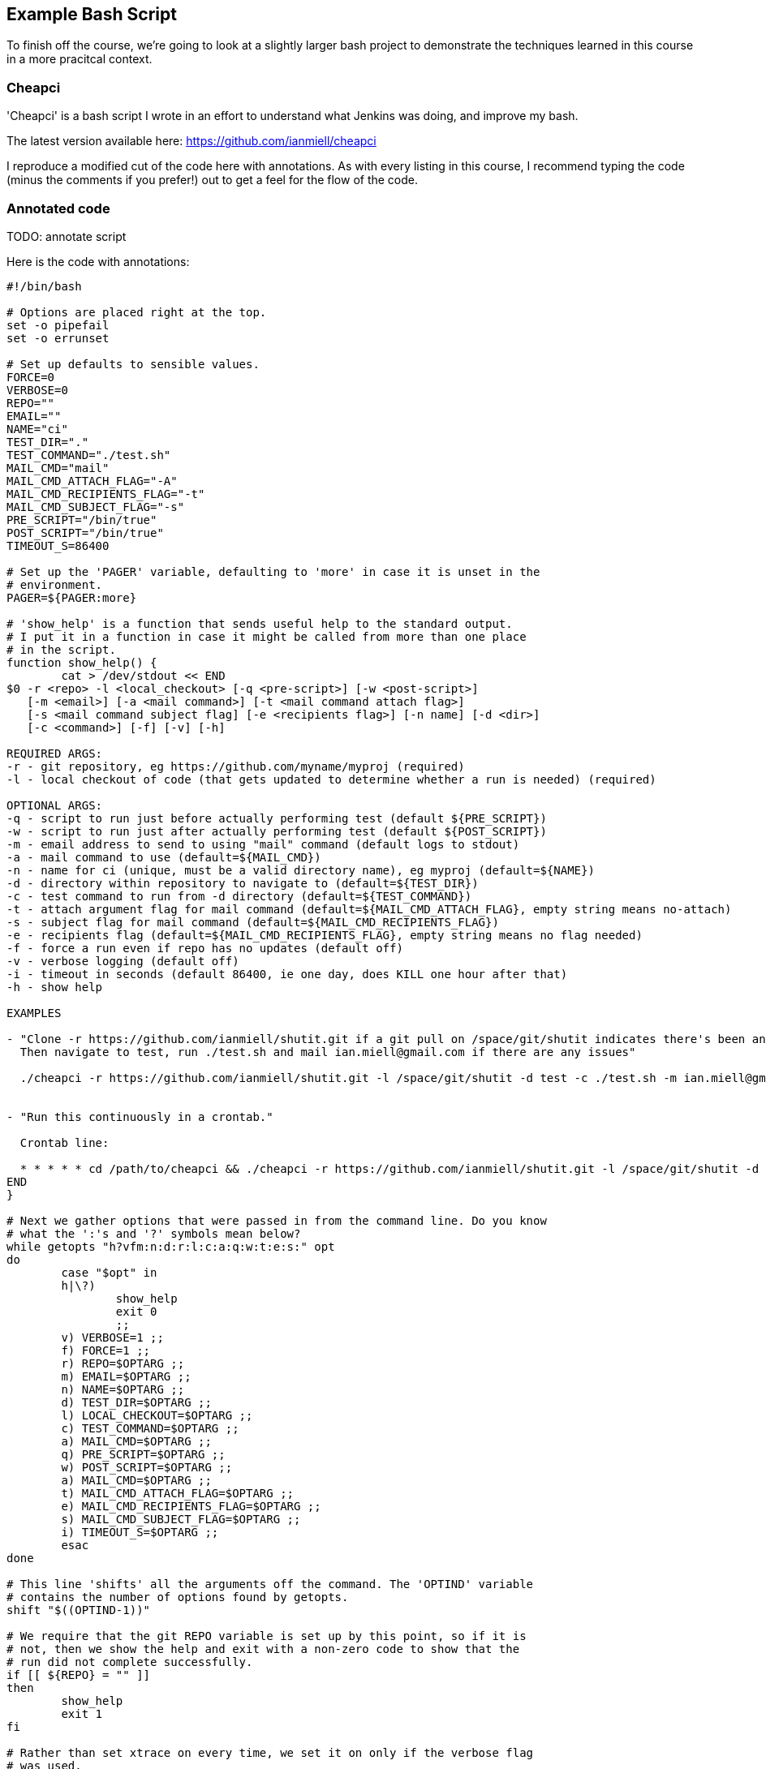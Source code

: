 == Example Bash Script

To finish off the course, we're going to look at a slightly larger bash
project to demonstrate the techniques learned in this course in a more
pracitcal context.

=== Cheapci

'Cheapci' is a bash script I wrote in an effort to understand what Jenkins was
doing, and improve my bash.

The latest version available here: https://github.com/ianmiell/cheapci

I reproduce a modified cut of the code here with annotations. As with every
listing in this course, I recommend typing the code (minus the comments if you
prefer!) out to get a feel for the flow of the code.

=== Annotated code


TODO: annotate script 


Here is the code with annotations:

----
#!/bin/bash

# Options are placed right at the top.
set -o pipefail
set -o errunset

# Set up defaults to sensible values.
FORCE=0
VERBOSE=0
REPO=""
EMAIL=""
NAME="ci"
TEST_DIR="."
TEST_COMMAND="./test.sh"
MAIL_CMD="mail"
MAIL_CMD_ATTACH_FLAG="-A"
MAIL_CMD_RECIPIENTS_FLAG="-t"
MAIL_CMD_SUBJECT_FLAG="-s"
PRE_SCRIPT="/bin/true"
POST_SCRIPT="/bin/true"
TIMEOUT_S=86400

# Set up the 'PAGER' variable, defaulting to 'more' in case it is unset in the
# environment.
PAGER=${PAGER:more}

# 'show_help' is a function that sends useful help to the standard output.
# I put it in a function in case it might be called from more than one place
# in the script.
function show_help() {
	cat > /dev/stdout << END
$0 -r <repo> -l <local_checkout> [-q <pre-script>] [-w <post-script>]
   [-m <email>] [-a <mail command>] [-t <mail command attach flag>]
   [-s <mail command subject flag] [-e <recipients flag>] [-n name] [-d <dir>] 
   [-c <command>] [-f] [-v] [-h]

REQUIRED ARGS:
-r - git repository, eg https://github.com/myname/myproj (required)
-l - local checkout of code (that gets updated to determine whether a run is needed) (required)

OPTIONAL ARGS:
-q - script to run just before actually performing test (default ${PRE_SCRIPT})
-w - script to run just after actually performing test (default ${POST_SCRIPT})
-m - email address to send to using "mail" command (default logs to stdout)
-a - mail command to use (default=${MAIL_CMD})
-n - name for ci (unique, must be a valid directory name), eg myproj (default=${NAME})
-d - directory within repository to navigate to (default=${TEST_DIR})
-c - test command to run from -d directory (default=${TEST_COMMAND})
-t - attach argument flag for mail command (default=${MAIL_CMD_ATTACH_FLAG}, empty string means no-attach)
-s - subject flag for mail command (default=${MAIL_CMD_RECIPIENTS_FLAG})
-e - recipients flag (default=${MAIL_CMD_RECIPIENTS_FLAG}, empty string means no flag needed)
-f - force a run even if repo has no updates (default off)
-v - verbose logging (default off)
-i - timeout in seconds (default 86400, ie one day, does KILL one hour after that)
-h - show help

EXAMPLES

- "Clone -r https://github.com/ianmiell/shutit.git if a git pull on /space/git/shutit indicates there's been an update.
  Then navigate to test, run ./test.sh and mail ian.miell@gmail.com if there are any issues"

  ./cheapci -r https://github.com/ianmiell/shutit.git -l /space/git/shutit -d test -c ./test.sh -m ian.miell@gmail.com


- "Run this continuously in a crontab."

  Crontab line:

  * * * * * cd /path/to/cheapci && ./cheapci -r https://github.com/ianmiell/shutit.git -l /space/git/shutit -d test -c ./test.sh -m ian.miell@gmail.com
END
}

# Next we gather options that were passed in from the command line. Do you know
# what the ':'s and '?' symbols mean below?
while getopts "h?vfm:n:d:r:l:c:a:q:w:t:e:s:" opt
do
	case "$opt" in
	h|\?)
		show_help
		exit 0
		;;
	v) VERBOSE=1 ;;
	f) FORCE=1 ;;
	r) REPO=$OPTARG ;;
	m) EMAIL=$OPTARG ;;
	n) NAME=$OPTARG ;;
	d) TEST_DIR=$OPTARG ;;
	l) LOCAL_CHECKOUT=$OPTARG ;;
	c) TEST_COMMAND=$OPTARG ;;
	a) MAIL_CMD=$OPTARG ;;
	q) PRE_SCRIPT=$OPTARG ;;
	w) POST_SCRIPT=$OPTARG ;;
	a) MAIL_CMD=$OPTARG ;;
	t) MAIL_CMD_ATTACH_FLAG=$OPTARG ;;
	e) MAIL_CMD_RECIPIENTS_FLAG=$OPTARG ;;
	s) MAIL_CMD_SUBJECT_FLAG=$OPTARG ;;
	i) TIMEOUT_S=$OPTARG ;;
	esac
done

# This line 'shifts' all the arguments off the command. The 'OPTIND' variable
# contains the number of options found by getopts.
shift "$((OPTIND-1))"

# We require that the git REPO variable is set up by this point, so if it is
# not, then we show the help and exit with a non-zero code to show that the
# run did not complete successfully.
if [[ ${REPO} = "" ]]
then
	show_help
	exit 1
fi

# Rather than set xtrace on every time, we set it on only if the verbose flag
# was used.
if [[ ${VERBOSE} -gt 0 ]]
then
	set -x
fi

#TODO from here
BUILD_DIR_BASE="/tmp/${NAME}"
BUILD_DIR="${BUILD_DIR_BASE}/${NAME}_builddir"
mkdir -p "${BUILD_DIR}"
LOG_FILE="${BUILD_DIR}/${NAME}_build_${RANDOM}.log.txt"
BUILD_LOG_FILE="${BUILD_DIR}/${NAME}_build.log.txt"
LOCK_FILE="${BUILD_DIR}/${NAME}ci.lck"

function cleanup() {
	rm -rf "${BUILD_DIR:?}"/"${NAME}"
	rm -f "${LOCK_FILE}"
	# get rid of /tmp detritus, leaving anything accessed 2 days ago+
	find "${BUILD_DIR_BASE}"/* -type d -atime +1 | rm -rf
	echo "cleanup done"
}

trap cleanup TERM INT QUIT

function send_mail() {
	msg=$1
	if [[ ${LOG_FILE} != '' ]] && [[ ${MAIL_CMD_ATTACH_FLAG} != '' ]]
	then
		log_file_arg=(${MAIL_CMD_ATTACH_FLAG} ${LOG_FILE})
	fi
	if [[ ${EMAIL} != "" ]] && [[ ${MAIL_CMD} != "" ]]
	then
		echo "${msg}" | ${MAIL_CMD} "${MAIL_CMD_SUBJECT_FLAG}" "${msg}" "${log_file_arg[@]}" "${MAIL_CMD_RECIPIENTS_FLAG}" "${EMAIL}"
	else
		echo "${msg}"
	fi
}

date 2>&1 | tee -a "${BUILD_LOG_FILE}"

# Lockfile
if [[ -a ${LOCK_FILE} ]]
then
	echo "Already running" | tee -a "${BUILD_LOG_FILE}"
	exit 
else
	touch "${LOCK_FILE}"
	# Fetch changes
	pushd "${LOCAL_CHECKOUT}"
	git fetch origin master 2>&1 | tee -a "${BUILD_LOG_FILE}"
	# See if there are any incoming changes
	updates=$(git log HEAD..origin/master --oneline | wc -l)
	echo "Updates: ${updates}" | tee -a "${BUILD_LOG_FILE}"
	if [[ ${updates} -gt 0 ]] || [[ ${FORCE} -gt 0 ]]
	then
		touch "${LOG_FILE}"
		pushd "${LOCAL_CHECKOUT}"
		echo "Pulling" | tee -a "${LOG_FILE}"
		git pull origin master 2>&1 | tee -a "${LOG_FILE}"
		popd
		# This won't exist in a bit so no point pushd'ing
		pushd "${BUILD_DIR}"
		# Clone to NAME
		git clone "${REPO}" "${NAME}"
		popd
		${PRE_SCRIPT} 2>&1 | tee -a "${LOG_FILE}"
		EXIT_CODE="${?}"
	        if [[ ${EXIT_CODE} -ne 0 ]]
		then
			msg="ANGRY ${NAME} on $(hostname)"
		fi
		pushd "${BUILD_DIR}"/"${NAME}"/"${TEST_DIR}"
		timeout "${TIMEOUT_S}" "${TEST_COMMAND}" 2>&1 | tee -a "${LOG_FILE}"
		EXIT_CODE=$?
		popd
	        if [[ ${EXIT_CODE} -ne 0 ]]
		then
			if [[ ${EXIT_CODE} -eq 124 ]]
			then
				msg="ANGRY (TIMEOUT) ${NAME} on $(hostname)"
			else
				msg="ANGRY ${NAME} on $(hostname)"
			fi
		else
			msg="HAPPY ${NAME} on $(hostname)"
		fi
		${POST_SCRIPT} 2>&1 | tee -a "${LOG_FILE}"
		EXIT_CODE=$?
	        if [[ ${EXIT_CODE} -ne 0 ]]
		then
			msg="ANGRY ${NAME} on $(hostname)"
		fi
		send_mail "${msg}"
	fi
	cleanup
fi
----

=== What You Learned

TODO

=== Cleanup

TODO

=== Exercises

1) Find improvements to 'cheapci' and submit them as pull requests. If you're
not familiar with the pull request process, then create an account on GitHub
and suggest your change by adding an 'issue' and filling out the form (TODO
link)
